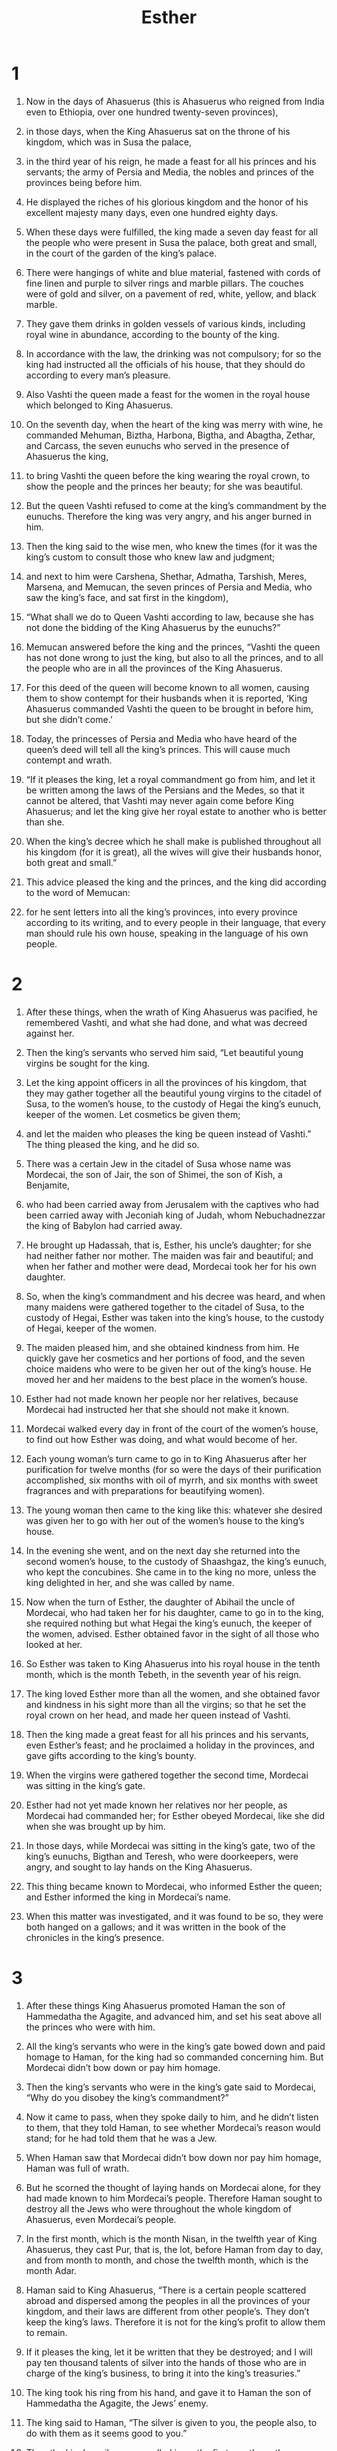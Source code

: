 #+TITLE: Esther
* 1

1. Now in the days of Ahasuerus (this is Ahasuerus who reigned from India even to Ethiopia, over one hundred twenty-seven provinces),
2. in those days, when the King Ahasuerus sat on the throne of his kingdom, which was in Susa the palace,
3. in the third year of his reign, he made a feast for all his princes and his servants; the army of Persia and Media, the nobles and princes of the provinces being before him.
4. He displayed the riches of his glorious kingdom and the honor of his excellent majesty many days, even one hundred eighty days.

5. When these days were fulfilled, the king made a seven day feast for all the people who were present in Susa the palace, both great and small, in the court of the garden of the king’s palace.
6. There were hangings of white and blue material, fastened with cords of fine linen and purple to silver rings and marble pillars. The couches were of gold and silver, on a pavement of red, white, yellow, and black marble.
7. They gave them drinks in golden vessels of various kinds, including royal wine in abundance, according to the bounty of the king.
8. In accordance with the law, the drinking was not compulsory; for so the king had instructed all the officials of his house, that they should do according to every man’s pleasure.

9. Also Vashti the queen made a feast for the women in the royal house which belonged to King Ahasuerus.

10. On the seventh day, when the heart of the king was merry with wine, he commanded Mehuman, Biztha, Harbona, Bigtha, and Abagtha, Zethar, and Carcass, the seven eunuchs who served in the presence of Ahasuerus the king,
11. to bring Vashti the queen before the king wearing the royal crown, to show the people and the princes her beauty; for she was beautiful.
12. But the queen Vashti refused to come at the king’s commandment by the eunuchs. Therefore the king was very angry, and his anger burned in him.

13. Then the king said to the wise men, who knew the times (for it was the king’s custom to consult those who knew law and judgment;
14. and next to him were Carshena, Shethar, Admatha, Tarshish, Meres, Marsena, and Memucan, the seven princes of Persia and Media, who saw the king’s face, and sat first in the kingdom),
15. “What shall we do to Queen Vashti according to law, because she has not done the bidding of the King Ahasuerus by the eunuchs?”

16. Memucan answered before the king and the princes, “Vashti the queen has not done wrong to just the king, but also to all the princes, and to all the people who are in all the provinces of the King Ahasuerus.
17. For this deed of the queen will become known to all women, causing them to show contempt for their husbands when it is reported, ‘King Ahasuerus commanded Vashti the queen to be brought in before him, but she didn’t come.’
18. Today, the princesses of Persia and Media who have heard of the queen’s deed will tell all the king’s princes. This will cause much contempt and wrath.

19. “If it pleases the king, let a royal commandment go from him, and let it be written among the laws of the Persians and the Medes, so that it cannot be altered, that Vashti may never again come before King Ahasuerus; and let the king give her royal estate to another who is better than she.
20. When the king’s decree which he shall make is published throughout all his kingdom (for it is great), all the wives will give their husbands honor, both great and small.”

21. This advice pleased the king and the princes, and the king did according to the word of Memucan:
22. for he sent letters into all the king’s provinces, into every province according to its writing, and to every people in their language, that every man should rule his own house, speaking in the language of his own people.
* 2

1. After these things, when the wrath of King Ahasuerus was pacified, he remembered Vashti, and what she had done, and what was decreed against her.
2. Then the king’s servants who served him said, “Let beautiful young virgins be sought for the king.
3. Let the king appoint officers in all the provinces of his kingdom, that they may gather together all the beautiful young virgins to the citadel of Susa, to the women’s house, to the custody of Hegai the king’s eunuch, keeper of the women. Let cosmetics be given them;
4. and let the maiden who pleases the king be queen instead of Vashti.” The thing pleased the king, and he did so.

5. There was a certain Jew in the citadel of Susa whose name was Mordecai, the son of Jair, the son of Shimei, the son of Kish, a Benjamite,
6. who had been carried away from Jerusalem with the captives who had been carried away with Jeconiah king of Judah, whom Nebuchadnezzar the king of Babylon had carried away.
7. He brought up Hadassah, that is, Esther, his uncle’s daughter; for she had neither father nor mother. The maiden was fair and beautiful; and when her father and mother were dead, Mordecai took her for his own daughter.

8. So, when the king’s commandment and his decree was heard, and when many maidens were gathered together to the citadel of Susa, to the custody of Hegai, Esther was taken into the king’s house, to the custody of Hegai, keeper of the women.
9. The maiden pleased him, and she obtained kindness from him. He quickly gave her cosmetics and her portions of food, and the seven choice maidens who were to be given her out of the king’s house. He moved her and her maidens to the best place in the women’s house.
10. Esther had not made known her people nor her relatives, because Mordecai had instructed her that she should not make it known.
11. Mordecai walked every day in front of the court of the women’s house, to find out how Esther was doing, and what would become of her.

12. Each young woman’s turn came to go in to King Ahasuerus after her purification for twelve months (for so were the days of their purification accomplished, six months with oil of myrrh, and six months with sweet fragrances and with preparations for beautifying women).
13. The young woman then came to the king like this: whatever she desired was given her to go with her out of the women’s house to the king’s house.
14. In the evening she went, and on the next day she returned into the second women’s house, to the custody of Shaashgaz, the king’s eunuch, who kept the concubines. She came in to the king no more, unless the king delighted in her, and she was called by name.

15. Now when the turn of Esther, the daughter of Abihail the uncle of Mordecai, who had taken her for his daughter, came to go in to the king, she required nothing but what Hegai the king’s eunuch, the keeper of the women, advised. Esther obtained favor in the sight of all those who looked at her.

16. So Esther was taken to King Ahasuerus into his royal house in the tenth month, which is the month Tebeth, in the seventh year of his reign.
17. The king loved Esther more than all the women, and she obtained favor and kindness in his sight more than all the virgins; so that he set the royal crown on her head, and made her queen instead of Vashti.

18. Then the king made a great feast for all his princes and his servants, even Esther’s feast; and he proclaimed a holiday in the provinces, and gave gifts according to the king’s bounty.

19. When the virgins were gathered together the second time, Mordecai was sitting in the king’s gate.
20. Esther had not yet made known her relatives nor her people, as Mordecai had commanded her; for Esther obeyed Mordecai, like she did when she was brought up by him.
21. In those days, while Mordecai was sitting in the king’s gate, two of the king’s eunuchs, Bigthan and Teresh, who were doorkeepers, were angry, and sought to lay hands on the King Ahasuerus.
22. This thing became known to Mordecai, who informed Esther the queen; and Esther informed the king in Mordecai’s name.
23. When this matter was investigated, and it was found to be so, they were both hanged on a gallows; and it was written in the book of the chronicles in the king’s presence.
* 3

1. After these things King Ahasuerus promoted Haman the son of Hammedatha the Agagite, and advanced him, and set his seat above all the princes who were with him.
2. All the king’s servants who were in the king’s gate bowed down and paid homage to Haman, for the king had so commanded concerning him. But Mordecai didn’t bow down or pay him homage.
3. Then the king’s servants who were in the king’s gate said to Mordecai, “Why do you disobey the king’s commandment?”
4. Now it came to pass, when they spoke daily to him, and he didn’t listen to them, that they told Haman, to see whether Mordecai’s reason would stand; for he had told them that he was a Jew.
5. When Haman saw that Mordecai didn’t bow down nor pay him homage, Haman was full of wrath.
6. But he scorned the thought of laying hands on Mordecai alone, for they had made known to him Mordecai’s people. Therefore Haman sought to destroy all the Jews who were throughout the whole kingdom of Ahasuerus, even Mordecai’s people.

7. In the first month, which is the month Nisan, in the twelfth year of King Ahasuerus, they cast Pur, that is, the lot, before Haman from day to day, and from month to month, and chose the twelfth month, which is the month Adar.
8. Haman said to King Ahasuerus, “There is a certain people scattered abroad and dispersed among the peoples in all the provinces of your kingdom, and their laws are different from other people’s. They don’t keep the king’s laws. Therefore it is not for the king’s profit to allow them to remain.
9. If it pleases the king, let it be written that they be destroyed; and I will pay ten thousand talents of silver into the hands of those who are in charge of the king’s business, to bring it into the king’s treasuries.”

10. The king took his ring from his hand, and gave it to Haman the son of Hammedatha the Agagite, the Jews’ enemy.
11. The king said to Haman, “The silver is given to you, the people also, to do with them as it seems good to you.”

12. Then the king’s scribes were called in on the first month, on the thirteenth day of the month; and all that Haman commanded was written to the king’s local governors, and to the governors who were over every province, and to the princes of every people, to every province according to its writing, and to every people in their language. It was written in the name of King Ahasuerus, and it was sealed with the king’s ring.
13. Letters were sent by couriers into all the king’s provinces, to destroy, to kill, and to cause to perish, all Jews, both young and old, little children and women, in one day, even on the thirteenth day of the twelfth month, which is the month Adar, and to plunder their possessions.
14. A copy of the letter, that the decree should be given out in every province, was published to all the peoples, that they should be ready against that day.
15. The couriers went out in haste by the king’s commandment, and the decree was given out in the citadel of Susa. The king and Haman sat down to drink; but the city of Susa was perplexed.
* 4

1. Now when Mordecai found out all that was done, Mordecai tore his clothes and put on sackcloth with ashes, and went out into the middle of the city, and wailed loudly and bitterly.
2. He came even before the king’s gate, for no one is allowed inside the king’s gate clothed with sackcloth.
3. In every province, wherever the king’s commandment and his decree came, there was great mourning among the Jews, and fasting, and weeping, and wailing; and many lay in sackcloth and ashes.

4. Esther’s maidens and her eunuchs came and told her this, and the queen was exceedingly grieved. She sent clothing to Mordecai, to replace his sackcloth, but he didn’t receive it.
5. Then Esther called for Hathach, one of the king’s eunuchs, whom he had appointed to attend her, and commanded him to go to Mordecai, to find out what this was, and why it was.
6. So Hathach went out to Mordecai, to city square which was before the king’s gate.
7. Mordecai told him of all that had happened to him, and the exact sum of the money that Haman had promised to pay to the king’s treasuries for the destruction of the Jews.
8. He also gave him the copy of the writing of the decree that was given out in Susa to destroy them, to show it to Esther, and to declare it to her, and to urge her to go in to the king to make supplication to him, and to make request before him for her people.

9. Hathach came and told Esther the words of Mordecai.
10. Then Esther spoke to Hathach, and gave him a message to Mordecai:
11. “All the king’s servants and the people of the king’s provinces know that whoever, whether man or woman, comes to the king into the inner court without being called, there is one law for him, that he be put to death, except those to whom the king might hold out the golden scepter, that he may live. I have not been called to come in to the king these thirty days.”

12. They told Esther’s words to Mordecai.
13. Then Mordecai asked them to return this answer to Esther: “Don’t think to yourself that you will escape in the king’s house any more than all the Jews.
14. For if you remain silent now, then relief and deliverance will come to the Jews from another place, but you and your father’s house will perish. Who knows if you haven’t come to the kingdom for such a time as this?”

15. Then Esther asked them to answer Mordecai,
16. “Go, gather together all the Jews who are present in Susa, and fast for me, and neither eat nor drink three days, night or day. I and my maidens will also fast the same way. Then I will go in to the king, which is against the law; and if I perish, I perish.”
17. So Mordecai went his way, and did according to all that Esther had commanded him.
* 5

1. Now on the third day, Esther put on her royal clothing and stood in the inner court of the king’s house, next to the king’s house. The king sat on his royal throne in the royal house, next to the entrance of the house.
2. When the king saw Esther the queen standing in the court, she obtained favor in his sight; and the king held out to Esther the golden scepter that was in his hand. So Esther came near and touched the top of the scepter.

3. Then the king asked her, “What would you like, queen Esther? What is your request? It shall be given you even to the half of the kingdom.”

4. Esther said, “If it seems good to the king, let the king and Haman come today to the banquet that I have prepared for him.”

5. Then the king said, “Bring Haman quickly, so that it may be done as Esther has said.” So the king and Haman came to the banquet that Esther had prepared.

6. The king said to Esther at the banquet of wine, “What is your petition? It shall be granted you. What is your request? Even to the half of the kingdom it shall be performed.”

7. Then Esther answered and said, “My petition and my request is this.
8. If I have found favor in the sight of the king, and if it pleases the king to grant my petition and to perform my request, let the king and Haman come to the banquet that I will prepare for them, and I will do tomorrow as the king has said.”

9. Then Haman went out that day joyful and glad of heart, but when Haman saw Mordecai in the king’s gate, that he didn’t stand up nor move for him, he was filled with wrath against Mordecai.
10. Nevertheless Haman restrained himself, and went home. There, he sent and called for his friends and Zeresh his wife.
11. Haman recounted to them the glory of his riches, the multitude of his children, all the things in which the king had promoted him, and how he had advanced him above the princes and servants of the king.

12. Haman also said, “Yes, Esther the queen let no man come in with the king to the banquet that she had prepared but myself; and tomorrow I am also invited by her together with the king.
13. Yet all this avails me nothing, so long as I see Mordecai the Jew sitting at the king’s gate.”

14. Then Zeresh his wife and all his friends said to him, “Let a gallows be made fifty cubits high, and in the morning speak to the king about hanging Mordecai on it. Then go in merrily with the king to the banquet.” This pleased Haman, so he had the gallows made.
* 6

1. On that night, the king couldn’t sleep. He commanded the book of records of the chronicles to be brought, and they were read to the king.
2. It was found written that Mordecai had told of Bigthana and Teresh, two of the king’s eunuchs, who were doorkeepers, who had tried to lay hands on the King Ahasuerus.
3. The king said, “What honor and dignity has been given to Mordecai for this?”
 Then the king’s servants who attended him said, “Nothing has been done for him.”

4. The king said, “Who is in the court?” Now Haman had come into the outer court of the king’s house, to speak to the king about hanging Mordecai on the gallows that he had prepared for him.

5. The king’s servants said to him, “Behold, Haman stands in the court.”
 The king said, “Let him come in.”
6. So Haman came in. The king said to him, “What shall be done to the man whom the king delights to honor?”
 Now Haman said in his heart, “Who would the king delight to honor more than myself?”
7. Haman said to the king, “For the man whom the king delights to honor,
8. let royal clothing be brought which the king uses to wear, and the horse that the king rides on, and on the head of which a royal crown is set.
9. Let the clothing and the horse be delivered to the hand of one of the king’s most noble princes, that they may array the man whom the king delights to honor with them, and have him ride on horseback through the city square, and proclaim before him, ‘Thus it shall be done to the man whom the king delights to honor!’”

10. Then the king said to Haman, “Hurry and take the clothing and the horse, as you have said, and do this for Mordecai the Jew, who sits at the king’s gate. Let nothing fail of all that you have spoken.”

11. Then Haman took the clothing and the horse, and arrayed Mordecai, and had him ride through the city square, and proclaimed before him, “Thus it shall be done to the man whom the king delights to honor!”

12. Mordecai came back to the king’s gate, but Haman hurried to his house, mourning and having his head covered.
13. Haman recounted to Zeresh his wife and all his friends everything that had happened to him. Then his wise men and Zeresh his wife said to him, “If Mordecai, before whom you have begun to fall, is of Jewish descent, you will not prevail against him, but you will surely fall before him.”
14. While they were yet talking with him, the king’s eunuchs came, and hurried to bring Haman to the banquet that Esther had prepared.
* 7

1. So the king and Haman came to banquet with Esther the queen.
2. The king said again to Esther on the second day at the banquet of wine, “What is your petition, queen Esther? It shall be granted you. What is your request? Even to the half of the kingdom it shall be performed.”

3. Then Esther the queen answered, “If I have found favor in your sight, O king, and if it pleases the king, let my life be given me at my petition, and my people at my request.
4. For we are sold, I and my people, to be destroyed, to be slain, and to perish. But if we had been sold for male and female slaves, I would have held my peace, although the adversary could not have compensated for the king’s loss.”

5. Then King Ahasuerus said to Esther the queen, “Who is he, and where is he who dared presume in his heart to do so?”

6. Esther said, “An adversary and an enemy, even this wicked Haman!”
 Then Haman was afraid before the king and the queen.
7. The king arose in his wrath from the banquet of wine and went into the palace garden. Haman stood up to make request for his life to Esther the queen, for he saw that there was evil determined against him by the king.
8. Then the king returned out of the palace garden into the place of the banquet of wine; and Haman had fallen on the couch where Esther was. Then the king said, “Will he even assault the queen in front of me in the house?” As the word went out of the king’s mouth, they covered Haman’s face.

9. Then Harbonah, one of the eunuchs who were with the king, said, “Behold, the gallows fifty cubits high, which Haman has made for Mordecai, who spoke good for the king, is standing at Haman’s house.”
 The king said, “Hang him on it!”

10. So they hanged Haman on the gallows that he had prepared for Mordecai. Then the king’s wrath was pacified.
* 8

1. On that day, King Ahasuerus gave the house of Haman, the Jews’ enemy, to Esther the queen. Mordecai came before the king; for Esther had told what he was to her.
2. The king took off his ring, which he had taken from Haman, and gave it to Mordecai. Esther set Mordecai over the house of Haman.

3. Esther spoke yet again before the king, and fell down at his feet and begged him with tears to put away the mischief of Haman the Agagite, and his plan that he had planned against the Jews.
4. Then the king held out to Esther the golden scepter. So Esther arose, and stood before the king.
5. She said, “If it pleases the king, and if I have found favor in his sight, and the thing seems right to the king, and I am pleasing in his eyes, let it be written to reverse the letters devised by Haman, the son of Hammedatha the Agagite, which he wrote to destroy the Jews who are in all the king’s provinces.
6. For how can I endure to see the evil that would come to my people? How can I endure to see the destruction of my relatives?”

7. Then King Ahasuerus said to Esther the queen and to Mordecai the Jew, “See, I have given Esther the house of Haman, and they have hanged him on the gallows because he laid his hand on the Jews.
8. Write also to the Jews as it pleases you, in the king’s name, and seal it with the king’s ring; for the writing which is written in the king’s name, and sealed with the king’s ring, may not be reversed by any man.”

9. Then the king’s scribes were called at that time, in the third month, which is the month Sivan, on the twenty-third day of the month; and it was written according to all that Mordecai commanded to the Jews, and to the local governors, and the governors and princes of the provinces which are from India to Ethiopia, one hundred twenty-seven provinces, to every province according to its writing, and to every people in their language, and to the Jews in their writing, and in their language.
10. He wrote in the name of King Ahasuerus, and sealed it with the king’s ring, and sent letters by courier on horseback, riding on royal horses that were bred from swift steeds.
11. In those letters, the king granted the Jews who were in every city to gather themselves together and to defend their lives—to destroy, to kill, and to cause to perish all the power of the people and province that would assault them, their little ones and women, and to plunder their possessions,
12. on one day in all the provinces of King Ahasuerus, on the thirteenth day of the twelfth month, which is the month Adar.
13. A copy of the letter, that the decree should be given out in every province, was published to all the peoples, that the Jews should be ready for that day to avenge themselves on their enemies.
14. So the couriers who rode on royal horses went out, hastened and pressed on by the king’s commandment. The decree was given out in the citadel of Susa.

15. Mordecai went out of the presence of the king in royal clothing of blue and white, and with a great crown of gold, and with a robe of fine linen and purple; and the city of Susa shouted and was glad.
16. The Jews had light, gladness, joy, and honor.
17. In every province and in every city, wherever the king’s commandment and his decree came, the Jews had gladness, joy, a feast and a holiday. Many from among the peoples of the land became Jews, for the fear of the Jews had fallen on them.
* 9

1. Now in the twelfth month, which is the month Adar, on the thirteenth day of the month, when the king’s commandment and his decree came near to be put in execution, on the day that the enemies of the Jews hoped to conquer them, (but it turned out that the opposite happened, that the Jews conquered those who hated them),
2. the Jews gathered themselves together in their cities throughout all the provinces of the King Ahasuerus, to lay hands on those who wanted to harm them. No one could withstand them, because the fear of them had fallen on all the people.
3. All the princes of the provinces, the local governors, the governors, and those who did the king’s business helped the Jews, because the fear of Mordecai had fallen on them.
4. For Mordecai was great in the king’s house, and his fame went out throughout all the provinces, for the man Mordecai grew greater and greater.
5. The Jews struck all their enemies with the stroke of the sword, and with slaughter and destruction, and did what they wanted to those who hated them.
6. In the citadel of Susa, the Jews killed and destroyed five hundred men.
7. They killed Parshandatha, Dalphon, Aspatha,
8. Poratha, Adalia, Aridatha,
9. Parmashta, Arisai, Aridai, and Vaizatha,
10. the ten sons of Haman the son of Hammedatha, the Jews’ enemy, but they didn’t lay their hand on the plunder.

11. On that day, the number of those who were slain in the citadel of Susa was brought before the king.
12. The king said to Esther the queen, “The Jews have slain and destroyed five hundred men in the citadel of Susa, including the ten sons of Haman; what then have they done in the rest of the king’s provinces! Now what is your petition? It shall be granted you. What is your further request? It shall be done.”

13. Then Esther said, “If it pleases the king, let it be granted to the Jews who are in Susa to do tomorrow also according to today’s decree, and let Haman’s ten sons be hanged on the gallows.”

14. The king commanded this to be done. A decree was given out in Susa; and they hanged Haman’s ten sons.
15. The Jews who were in Susa gathered themselves together on the fourteenth day also of the month Adar, and killed three hundred men in Susa; but they didn’t lay their hand on the plunder.

16. The other Jews who were in the king’s provinces gathered themselves together, defended their lives, had rest from their enemies, and killed seventy-five thousand of those who hated them; but they didn’t lay their hand on the plunder.
17. This was done on the thirteenth day of the month Adar; and on the fourteenth day of that month they rested and made it a day of feasting and gladness.

18. But the Jews who were in Susa assembled together on the thirteenth and on the fourteenth days of the month; and on the fifteenth day of that month, they rested, and made it a day of feasting and gladness.
19. Therefore the Jews of the villages, who live in the unwalled towns, make the fourteenth day of the month Adar a day of gladness and feasting, a holiday, and a day of sending presents of food to one another.

20. Mordecai wrote these things, and sent letters to all the Jews who were in all the provinces of the King Ahasuerus, both near and far,
21. to enjoin them that they should keep the fourteenth and fifteenth days of the month Adar yearly,
22. as the days in which the Jews had rest from their enemies, and the month which was turned to them from sorrow to gladness, and from mourning into a holiday; that they should make them days of feasting and gladness, and of sending presents of food to one another, and gifts to the needy.
23. The Jews accepted the custom that they had begun, as Mordecai had written to them,
24. because Haman the son of Hammedatha, the Agagite, the enemy of all the Jews, had plotted against the Jews to destroy them, and had cast “Pur”, that is the lot, to consume them and to destroy them;
25. but when this became known to the king, he commanded by letters that his wicked plan, which he had planned against the Jews, should return on his own head, and that he and his sons should be hanged on the gallows.

26. Therefore they called these days “Purim”, from the word “Pur.” Therefore because of all the words of this letter, and of that which they had seen concerning this matter, and that which had come to them,
27. the Jews established and imposed on themselves, on their descendants, and on all those who joined themselves to them, so that it should not fail that they would keep these two days according to what was written and according to its appointed time every year;
28. and that these days should be remembered and kept throughout every generation, every family, every province, and every city; and that these days of Purim should not fail from among the Jews, nor their memory perish from their offspring.

29. Then Esther the queen, the daughter of Abihail, and Mordecai the Jew wrote with all authority to confirm this second letter of Purim.
30. He sent letters to all the Jews in the hundred twenty-seven provinces of the kingdom of Ahasuerus with words of peace and truth,
31. to confirm these days of Purim in their appointed times, as Mordecai the Jew and Esther the queen had decreed, and as they had imposed upon themselves and their descendants in the matter of the fastings and their mourning.
32. The commandment of Esther confirmed these matters of Purim; and it was written in the book.
* 10

1. King Ahasuerus laid a tribute on the land and on the islands of the sea.
2. Aren’t all the acts of his power and of his might, and the full account of the greatness of Mordecai, to which the king advanced him, written in the book of the chronicles of the kings of Media and Persia?
3. For Mordecai the Jew was next to King Ahasuerus, and great among the Jews and accepted by the multitude of his brothers, seeking the good of his people and speaking peace to all his descendants.
